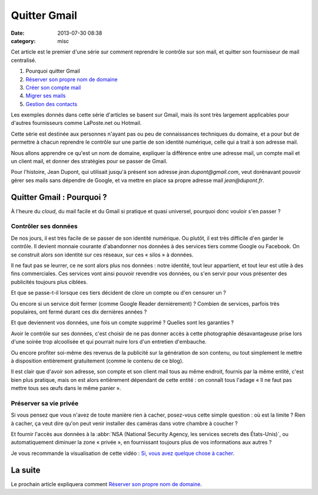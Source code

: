Quitter Gmail
#############
:date: 2013-07-30 08:38
:category: misc


Cet article est le premier d'une série sur comment reprendre le contrôle sur
son mail, et quitter son fournisseur de mail centralisé.

#. Pourquoi quitter Gmail
#. `Réserver son propre nom de domaine`_
#. `Créer son compte mail`_
#. `Migrer ses mails`_
#. `Gestion des contacts`_

.. _Réserver son propre nom de domaine:
    |filename|./quitter-gmail-reserver-son-nom-de-domaine.rst
.. _Créer son compte mail: |filename|./quitter-gmail-creer-son-compte-mail.rst
.. _Migrer ses mails: |filename|./quitter-gmail-migrer-ses-mails.rst
.. _Gestion des contacts: |filename|./quitter-gmail-gestion-des-contacts.rst

Les exemples donnés dans cette série d'articles se basent sur Gmail, mais ils
sont très largement applicables pour d'autres fournisseurs comme LaPoste.net ou
Hotmail.

Cette série est destinée aux personnes n'ayant pas ou peu de connaissances
techniques du domaine, et a pour but de permettre à chacun reprendre le
contrôle sur une partie de son identité numérique, celle qui a trait à son
adresse mail.

Nous allons apprendre ce qu'est un nom de domaine, expliquer la différence
entre une adresse mail, un compte mail et un client mail, et donner des
stratégies pour se passer de Gmail.

Pour l'histoire, Jean Dupont, qui utilisait jusqu'à présent son adresse
*jean.dupont@gmail.com*, veut dorénavant pouvoir gérer ses mails sans dépendre
de Google, et va mettre en place sa propre adresse mail *jean@dupont.fr*.


Quitter Gmail : Pourquoi ?
==========================

À l'heure du *cloud*, du mail facile et du Gmail si pratique et quasi
universel, pourquoi donc vouloir s'en passer ?


Contrôler ses données
---------------------

De nos jours, il est très facile de se passer de son identité numérique. Ou
plutôt, il est très difficile d'en garder le contrôle. Il devient monnaie
courante d'abandonner nos données à des services tiers comme Google ou
Facebook.  On se construit alors son identité sur ces réseaux, sur ces
« silos » à données.

Il ne faut pas se leurrer, ce ne sont alors plus nos données : notre identité,
tout leur appartient, et tout leur est utile à des fins commerciales. Ces
services vont ainsi pouvoir revendre vos données, ou s'en servir pour vous
présenter des publicités toujours plus ciblées.

Et que se passe-t-il lorsque ces tiers décident de clore un compte ou d'en
censurer un ?

Ou encore si un service doit fermer (comme Google Reader dernièrement) ?
Combien de services, parfois très populaires, ont fermé durant ces dix
dernières années ?

Et que deviennent vos données, une fois un compte supprimé ? Quelles sont les
garanties ?

Avoir le contrôle sur ses données, c'est choisir de ne pas donner accès à cette
photographie désavantageuse prise lors d'une soirée trop alcoolisée et qui
pourrait nuire lors d'un entretien d'embauche.

Ou encore profiter soi-même des revenus de la publicité sur la génération de
son contenu, ou tout simplement le mettre à disposition entièrement
gratuitement (comme le contenu de ce blog).

Il est clair que d'avoir son adresse, son compte et son client mail tous au
même endroit, fournis par la même entité, c'est bien plus pratique, mais on est
alors entièrement dépendant de cette entité : on connaît tous l'adage « Il ne
faut pas mettre tous ses œufs dans le même panier ».


Préserver sa vie privée
-----------------------

Si vous pensez que vous n'avez de toute manière rien à cacher, posez-vous cette
simple question : où est la limite ? Rien à cacher, ça veut dire qu'on peut
venir installer des caméras dans votre chambre à coucher ?

Et fournir l'accès aux données à la
:abbr:`NSA (National Security Agency, les services secrets des États-Unis)`, ou
automatiquement diminuer la zone « privée », en fournissant toujours plus de
vos informations aux autres ?

Je vous recommande la visualisation de cette vidéo : `Si, vous avez quelque
chose à cacher`_.

.. _Si, vous avez quelque chose à cacher:
    http://korben.info/si-vous-navez-rien-a-cacher-alors-regardez-ceci.html


La suite
========

Le prochain article expliquera comment `Réserver son propre nom de domaine`_.
